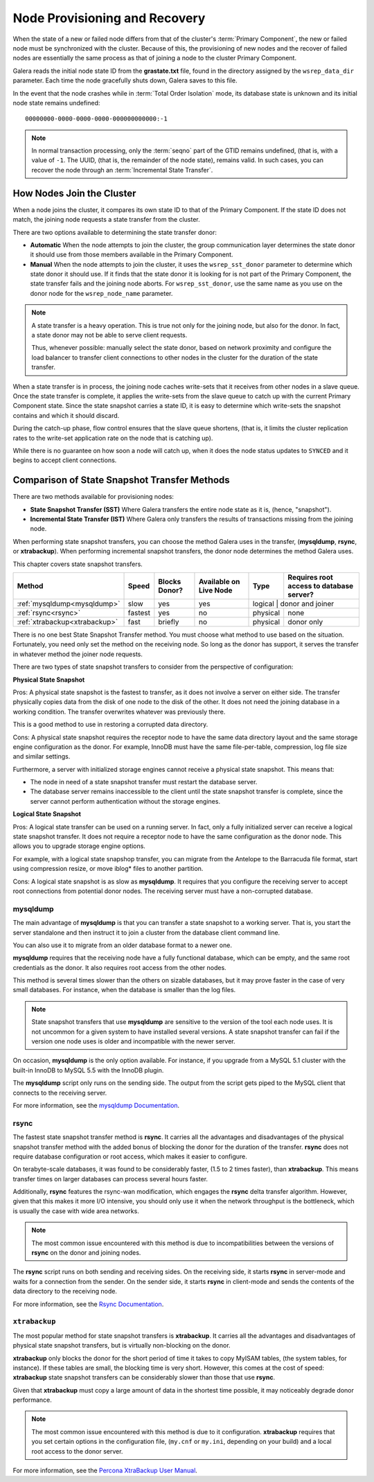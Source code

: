 .. raw:: html

    <style> .red {color:red} </style>

.. raw:: html

    <style> .green {color:green} </style>

.. role:: red
.. role:: green

================================
 Node Provisioning and Recovery
================================
.. _`Node Provisioning and Recovery`:

.. index::
   pair: Parameters; wsrep_data_dir
.. index::
   pair: Parameters; wsrep_sst_donor
.. index::
   pair: Parameters; wsrep_node_name
.. index::
   single: Total Order Isolation

When the state of a new or failed node differs from that of the cluster's :term:`Primary Component`, the new or failed node must be synchronized with the cluster.  Because of this, the provisioning of new nodes and the recover of failed nodes are essentially the same process as that of joining a node to the cluster Primary Component.

Galera reads the initial node state ID from the **grastate.txt** file, found in the directory assigned by the ``wsrep_data_dir`` parameter.  Each time the node gracefully shuts down, Galera saves to this file.  

In the event that the node crashes while in :term:`Total Order Isolation` mode, its database state is unknown and its initial node state remains undefined::

	00000000-0000-0000-0000-000000000000:-1

.. note:: In normal transaction processing, only the :term:`seqno` part of the GTID remains undefined, (that is, with a value of ``-1``.  The UUID, (that is, the remainder of the node state), remains valid.  In such cases, you can recover the node through an :term:`Incremental State Transfer`. 

---------------------------
How Nodes Join the Cluster
---------------------------

When a node joins the cluster, it compares its own state ID to that of the Primary Component.  If the state ID does not match, the joining node requests a state transfer from the cluster.

There are two options available to determining the state transfer donor:

- **Automatic** When the node attempts to join the cluster, the group communication layer determines the state donor it should use from those members available in the Primary Component.

- **Manual** When the node attempts to join the cluster, it uses the ``wsrep_sst_donor`` parameter to determine which state donor it should use.  If it finds that the state donor it is looking for is not part of the Primary Component, the state transfer fails and the joining node aborts.  For ``wsrep_sst_donor``, use the same name as you use on the donor node for the ``wsrep_node_name`` parameter.

.. note:: A state transfer is a heavy operation.  This is true not only for the joining node, but also for the donor.  In fact, a state donor may not be able to serve client requests.  

	Thus, whenever possible: manually select the state donor, based on network proximity and configure the load balancer to transfer client connections to other nodes in the cluster for the duration of the state transfer.

When a state transfer is in process, the joining node caches write-sets that it receives from other nodes in a slave queue.  Once the state transfer is complete, it applies the write-sets from the slave queue to catch up with the current Primary Component state.  Since the state snapshot carries a state ID, it is easy to determine which write-sets the snapshot contains and which it should discard.

During the catch-up phase, flow control ensures that the slave queue shortens, (that is, it limits the cluster replication rates to the write-set application rate on the node that is catching up).  

While there is no guarantee on how soon a node will catch up, when it does the node status updates to ``SYNCED`` and it begins to accept client connections.






------------------------------------------------
 Comparison of State Snapshot Transfer Methods
------------------------------------------------
.. _`Comparison of State Snapshot Transfer Methods`:

.. index::
   pair: State Snapshot Transfer methods; Comparison of

There are two methods available for provisioning nodes:

- **State Snapshot Transfer (SST)** Where Galera transfers the entire node state as it is, (hence, "snapshot").

- **Incremental State Transfer (IST)** Where Galera only transfers the results of transactions missing from the joining node.

When performing state snapshot transfers, you can choose the method Galera uses in the transfer, (**mysqldump**, **rsync**, or **xtrabackup**).  When performing incremental snapshot transfers, the donor node determines the method Galera uses.

This chapter covers state snapshot transfers.


+------------------------------+-----------------+---------------+------------------------+------------------+------------------------------------------+
| Method                       | Speed           | Blocks Donor? | Available on Live Node | Type             | Requires root access to database server? |
+==============================+=================+===============+========================+==================+==========================================+
| :ref:`mysqldump<mysqldump>`  | :red:`slow`     | :green:`yes`  | :green:`yes`           | logical           | donor and joiner                        |
+------------------------------+-----------------+---------------+------------------------+-------------------+-----------------------------------------+
| :ref:`rsync<rsync>`          | :green:`fastest`| :green:`yes`  | :red:`no`              | physical          | none                                    |
+------------------------------+-----------------+---------------+------------------------+-------------------+-----------------------------------------+
| :ref:`xtrabackup<xtrabackup>`| :green:`fast`   | briefly       | :red:`no`              | physical          | donor only                              |
+------------------------------+-----------------+---------------+------------------------+-------------------+-----------------------------------------+

There is no one best State Snapshot Transfer method.  You must choose what method to use based on the situation.  Fortunately, you need only set the method on the receiving node.  So long as the donor has support, it serves the transfer in whatever method the joiner node requests.

There are two types of state snapshot transfers to consider from the perspective of configuration:


**Physical State Snapshot**
  
:green:`Pros`:  A physical state snapshot is the fastest to transfer, as it does not involve a server on either side.  The transfer physically copies data from the disk of one node to the disk of the other.  It does not need the joining database in a working condition.  The transfer overwrites whatever was previously there.
  
This is a good method to use in restoring a corrupted data directory.

:red:`Cons`:  A physical state snapshot requires the receptor node to have the same data directory layout and the same storage engine configuration as the donor.  For example, InnoDB must have the same file-per-table, compression, log file size and similar settings.

Furthermore, a server with initialized storage engines cannot receive a physical state snapshot.  This means that:

- The node in need of a state snapshot transfer must restart the database server.

- The database server remains inaccessible to the client until the state snapshot transfer is complete, since the server cannot perform authentication without the storage engines.

**Logical State Snapshot**

:green:`Pros`: A logical state transfer can be used on a running server.  In fact, only a fully initialized server can receive a logical state snapshot transfer.  It does not require a receptor node to have the same configuration as the donor node.  This allows you to upgrade storage engine options.  

For example, with a logical state snapshop transfer, you can migrate from the Antelope to the Barracuda file format, start using compression resize, or move iblog* files to another partition. 

:red:`Cons`: A logical state snapshot is as slow as **mysqldump**.  It requires that you configure the receiving server to accept root connections from potential donor nodes.  The receiving server must have a non-corrupted database.


^^^^^^^^^^^^^^^^^
mysqldump
^^^^^^^^^^^^^^^^^
.. _mysqldump:

The main advantage of **mysqldump** is that you can transfer a state snapshot to a working server.  That is, you start the server standalone and then instruct it to join a cluster from the database client command line.  

You can also use it to migrate from an older database format to a newer one.

**mysqldump** requires that the receiving node have a fully functional database, which can be empty, and the same root credentials as the donor.  It also requires root access from the other nodes.

This method is several times slower than the others on sizable databases, but it may prove faster in the case of very small databases.  For instance, when the database is smaller than the log files.

.. note:: State snapshot transfers that use **mysqldump** are sensitive to the version of the tool each node uses.  It is not uncommon for a given system to have installed several versions.  A state snapshot transfer can fail if the version one node uses is older and incompatible with the newer server.

On occasion, **mysqldump** is the only option available.  For instance, if you upgrade from a MySQL 5.1 cluster with the built-in InnoDB to MySQL 5.5 with the InnoDB plugin.

The **mysqldump** script only runs on the sending side.  The output from the script gets piped to the MySQL client that connects to the receiving server.

For more information, see the `mysqldump Documentation <http://dev.mysql.com/doc/refman/5.6/en/mysqldump.html>`_.

^^^^^^^^^^^^^^^^^
rsync
^^^^^^^^^^^^^^^^^
.. _rsync:

The fastest state snapshot transfer method is **rsync**.  It carries all the advantages and disadvantages of the physical snapshot transfer method with the added bonus of blocking the donor for the duration of the transfer.  **rsync** does not require database configuration or root access, which makes it easier to configure.

On terabyte-scale databases, it was found to be considerably faster, (1.5 to 2 times faster), than **xtrabackup**.  This means transfer times on larger databases can process several hours faster.

Additionally, **rsync** features the rsync-wan modification, which engages the **rsync** delta transfer algorithm.  However, given that this makes it more I/O intensive, you should only use it when the network throughput is the bottleneck, which is usually the case with wide area networks.

.. note:: The most common issue encountered with this method is due to incompatibilities between the versions of **rsync** on the donor and joining nodes.

The **rsync** script runs on both sending and receiving sides.  On the receiving side, it starts **rsync** in server-mode and waits for a connection from the sender.  On the sender side, it starts **rsync** in client-mode and sends the contents of the data directory to the receiving node.

For more information, see the `Rsync Documentation <http://rsync.samba.org/>`_.


^^^^^^^^^^^^^^^^^
``xtrabackup``
^^^^^^^^^^^^^^^^^
.. _xtrabackup:
.. index::
   single: my.cnf

The most popular method for state snapshot transfers is **xtrabackup**.  It carries all the advantages and disadvantages of physical state snapshot transfers, but is virtually non-blocking on the donor.  

**xtrabackup** only blocks the donor for the short period of time it takes to copy MyISAM tables, (the system tables, for instance).  If these tables are small, the blocking time is very short.  However, this comes at the cost of speed: **xtrabackup** state snapshot transfers can be considerably slower than those that use **rsync**.

Given that **xtrabackup** must copy a large amount of data in the shortest time possible, it may noticeably degrade donor performance.


.. note:: The most common issue encountered with this method is due to it configuration.  **xtrabackup** requires that you set certain options in the configuration file, (``my.cnf`` or ``my.ini``, depending on your build) and a local root access to the donor server.

For more information, see the `Percona XtraBackup User Manual <https://www.percona.com/doc/percona-xtrabackup/2.1/manual.html?id=percona-xtrabackup:xtrabackup_manual>`_.


.. |---|   unicode:: U+2014 .. EM DASH
   :trim:
